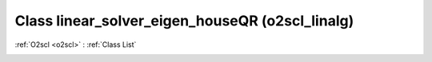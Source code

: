 Class linear_solver_eigen_houseQR (o2scl_linalg)
================================================

:ref:`O2scl <o2scl>` : :ref:`Class List`

.. _linear_solver_eigen_houseQR:

.. doxygenclass:: o2scl_linalg::linear_solver_eigen_houseQR
